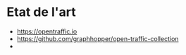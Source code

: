 * Etat de l'art

- https://opentraffic.io
- https://github.com/graphhopper/open-traffic-collection
- 
